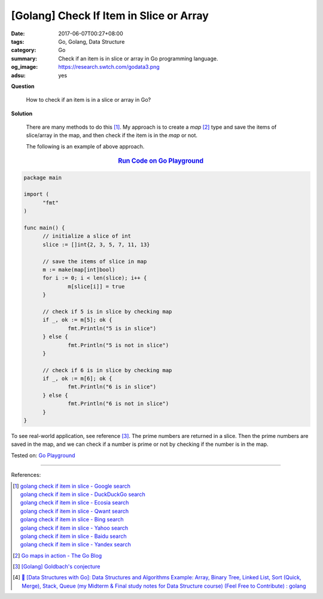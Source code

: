 [Golang] Check If Item in Slice or Array
########################################

:date: 2017-06-07T00:27+08:00
:tags: Go, Golang, Data Structure
:category: Go
:summary: Check if an item is in slice or array in Go programming language.
:og_image: https://research.swtch.com/godata3.png
:adsu: yes


**Question**

  How to check if an item is in a slice or array in Go?

**Solution**

  There are many methods to do this [1]_. My approach is to create a *map* [2]_
  type and save the items of slice/array in the map, and then check if the item
  is in the *map* or not.

  The following is an example of above approach.

.. rubric:: `Run Code on Go Playground <https://play.golang.org/p/gk-otCgvwC>`__
   :class: align-center

.. code-block:: go

  package main

  import (
  	"fmt"
  )

  func main() {
  	// initialize a slice of int
  	slice := []int{2, 3, 5, 7, 11, 13}

  	// save the items of slice in map
  	m := make(map[int]bool)
  	for i := 0; i < len(slice); i++ {
  		m[slice[i]] = true
  	}

  	// check if 5 is in slice by checking map
  	if _, ok := m[5]; ok {
  		fmt.Println("5 is in slice")
  	} else {
  		fmt.Println("5 is not in slice")
  	}

  	// check if 6 is in slice by checking map
  	if _, ok := m[6]; ok {
  		fmt.Println("6 is in slice")
  	} else {
  		fmt.Println("6 is not in slice")
  	}
  }

To see real-world application, see reference [3]_. The prime numbers are
returned in a slice. Then the prime numbers are saved in the map, and we can
check if a number is prime or not by checking if the number is in the map.

.. adsu:: 2

Tested on: `Go Playground`_

----

References:

.. [1] | `golang check if item in slice - Google search <https://www.google.com/search?q=golang+check+if+item+in+slice>`_
       | `golang check if item in slice - DuckDuckGo search <https://duckduckgo.com/?q=golang+check+if+item+in+slice>`_
       | `golang check if item in slice - Ecosia search <https://www.ecosia.org/search?q=golang+check+if+item+in+slice>`_
       | `golang check if item in slice - Qwant search <https://www.qwant.com/?q=golang+check+if+item+in+slice>`_
       | `golang check if item in slice - Bing search <https://www.bing.com/search?q=golang+check+if+item+in+slice>`_
       | `golang check if item in slice - Yahoo search <https://search.yahoo.com/search?p=golang+check+if+item+in+slice>`_
       | `golang check if item in slice - Baidu search <https://www.baidu.com/s?wd=golang+check+if+item+in+slice>`_
       | `golang check if item in slice - Yandex search <https://www.yandex.com/search/?text=golang+check+if+item+in+slice>`_
.. [2] `Go maps in action - The Go Blog <https://blog.golang.org/go-maps-in-action>`_
.. [3] `[Golang] Goldbach's conjecture <{filename}../06/go-goldbach-conjecture%en.rst>`_
.. [4] `📣 [Data Structures with Go]: Data Structures and Algorithms Example: Array, Binary Tree, Linked List, Sort (Quick, Merge), Stack, Queue (my Midterm & Final study notes for Data Structure course) (Feel Free to Contribute) : golang <https://old.reddit.com/r/golang/comments/9y4xu1/data_structures_with_go_data_structures_and/>`_

.. _Go: https://golang.org/
.. _Golang: https://golang.org/
.. _Go Playground: https://play.golang.org/
.. _Goldbach's conjecture: https://www.google.com/search?q=Goldbach's+conjecture
